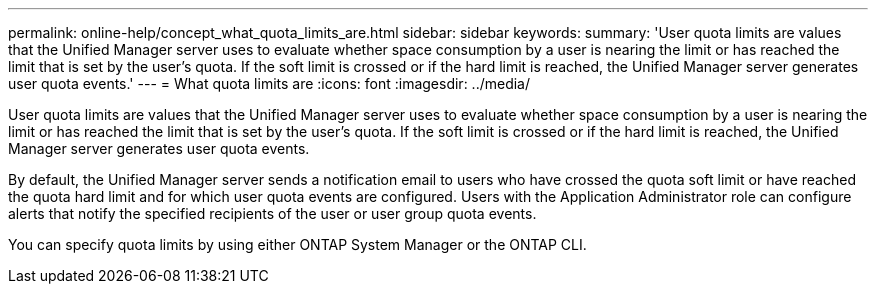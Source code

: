 ---
permalink: online-help/concept_what_quota_limits_are.html
sidebar: sidebar
keywords: 
summary: 'User quota limits are values that the Unified Manager server uses to evaluate whether space consumption by a user is nearing the limit or has reached the limit that is set by the user’s quota. If the soft limit is crossed or if the hard limit is reached, the Unified Manager server generates user quota events.'
---
= What quota limits are
:icons: font
:imagesdir: ../media/

[.lead]
User quota limits are values that the Unified Manager server uses to evaluate whether space consumption by a user is nearing the limit or has reached the limit that is set by the user's quota. If the soft limit is crossed or if the hard limit is reached, the Unified Manager server generates user quota events.

By default, the Unified Manager server sends a notification email to users who have crossed the quota soft limit or have reached the quota hard limit and for which user quota events are configured. Users with the Application Administrator role can configure alerts that notify the specified recipients of the user or user group quota events.

You can specify quota limits by using either ONTAP System Manager or the ONTAP CLI.
